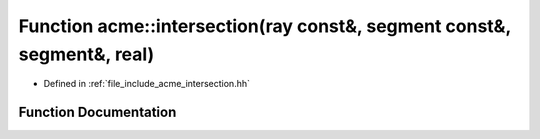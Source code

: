.. _exhale_function_a00065_1aeb14efc30906c82cfcbb66236b64bfe2:

Function acme::intersection(ray const&, segment const&, segment&, real)
=======================================================================

- Defined in :ref:`file_include_acme_intersection.hh`


Function Documentation
----------------------


.. doxygenfunction:: acme::intersection(ray const&, segment const&, segment&, real)
   :project: doc_cpp
   :project: doc_cpp
   :project: doc_cpp
   :project: doc_cpp
   :project: doc_cpp
   :project: doc_cpp
   :project: doc_cpp
   :project: doc_cpp
   :project: doc_cpp
